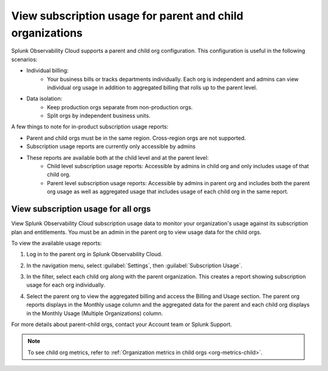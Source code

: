 .. _parent-child-orgs:

*********************************************************************
View subscription usage for parent and child organizations
*********************************************************************

.. meta::
   :description: Monitor subscription usage for child orgs individually or view usage at the parent org level. 
   

Splunk Observability Cloud supports a parent and child org configuration. This configuration is useful in the following scenarios:

* Individual billing:
   * Your business bills or tracks departments individually. Each org is independent and admins can view individual org usage in addition to aggregated billing that rolls up to the parent level.
* Data isolation:
   * Keep production orgs separate from non-production orgs.
   * Split orgs by independent business units.

A few things to note for in-product subscription usage reports:

* Parent and child orgs must be in the same region. Cross-region orgs are not supported.
* Subscription usage reports are currently only accessible by admins
* These reports are available both at the child level and at the parent level:
   - Child level subscription usage reports: Accessible by admins in child org and only includes usage of that child org.
   - Parent level subscription usage reports: Accessible by admins in parent org and includes both the parent org usage as well as aggregated usage that includes usage of each child org in the same report.

View subscription usage for all orgs
=============================================

View Splunk Observability Cloud subscription usage data to monitor your organization's usage against its subscription plan and entitlements. You must be an admin in the parent org to view usage data for the child orgs. 

To view the available usage reports:

1. Log in to the parent org in Splunk Observability Cloud.

2. In the navigation menu, select :guilabel:`Settings`, then :guilabel:`Subscription Usage`.
   
3. In the filter, select each child org along with the parent organization. This creates a report showing subscription usage for each org individually.
   
   .. image:: /_images/admin/subscription-parent-child1.png
      :width: 40%
      :alt: The drop down filter lists the parent and child organizations.

   
4. Select the parent org to view the aggregated billing and access the Billing and Usage section. The parent org reports displays in the Monthly usage column and the aggregated data for the parent and each child org displays in the Monthly Usage (Multiple Organizations) column.
   
   .. image:: /_images/admin/subscription-parent-child2.png
      :width: 70%
      :alt: The usage report shows the parent org data separate from the child org usage data.

For more details about parent-child orgs, contact your Account team or Splunk Support.

.. note:: To see child org metrics, refer to :ref:`Organization metrics in child orgs <org-metrics-child>`.